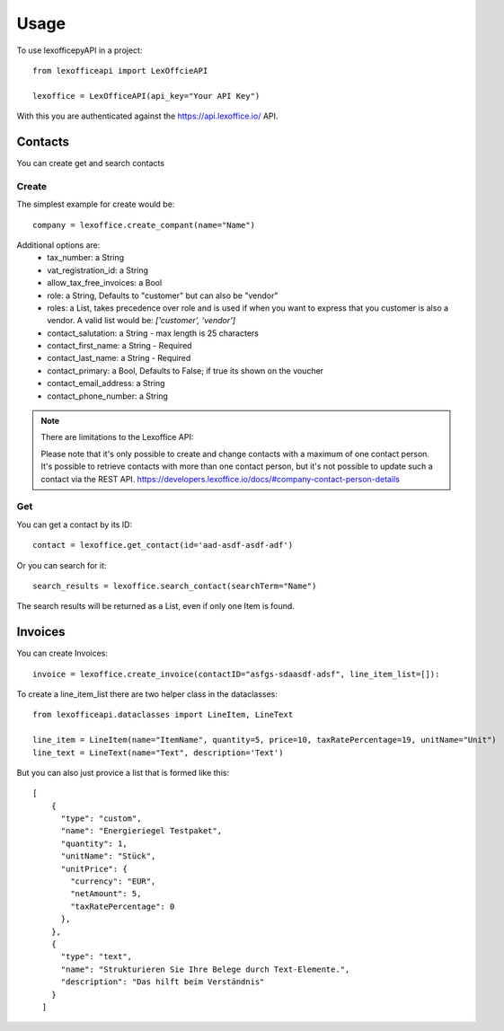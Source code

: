 =====
Usage
=====

To use lexofficepyAPI in a project::

    from lexofficeapi import LexOffcieAPI

    lexoffice = LexOfficeAPI(api_key="Your API Key")


With this you are authenticated against the https://api.lexoffice.io/ API.


Contacts
========

You can create get and search contacts

Create
------
The simplest example for create would be::

    company = lexoffice.create_compant(name="Name")

Additional options are:
    * tax_number: a String
    * vat_registration_id: a String
    * allow_tax_free_invoices: a Bool
    * role: a String, Defaults to "customer" but can also be "vendor"
    * roles: a List, takes precedence over role and is used if when you want to express that you customer is also a vendor. A valid list would be: `['customer', 'vendor']`
    * contact_salutation: a String - max length is 25 characters
    * contact_first_name: a String - Required
    * contact_last_name: a String - Required
    * contact_primary: a Bool, Defaults to False; if true its shown on the voucher
    * contact_email_address: a String
    * contact_phone_number: a String



.. note::

    There are limitations to the Lexoffice API:

    Please note that it's only possible to create and change contacts with a maximum of one contact person. It's possible to retrieve contacts with more than one contact person, but it's not possible to update such a contact via the REST API.
    https://developers.lexoffice.io/docs/#company-contact-person-details

Get
---

You can get a contact by its ID::

    contact = lexoffice.get_contact(id='aad-asdf-asdf-adf')

Or you can search for it::

    search_results = lexoffice.search_contact(searchTerm="Name")

The search results will be returned as a List, even if only one Item is found.


Invoices
========

You can create Invoices::

    invoice = lexoffice.create_invoice(contactID="asfgs-sdaasdf-adsf", line_item_list=[]):

To create a line_item_list there are two helper class in the dataclasses::

    from lexofficeapi.dataclasses import LineItem, LineText

    line_item = LineItem(name="ItemName", quantity=5, price=10, taxRatePercentage=19, unitName="Unit")
    line_text = LineText(name="Text", description='Text')

But you can also just provice a list that is formed like this::

            [
                {
                  "type": "custom",
                  "name": "Energieriegel Testpaket",
                  "quantity": 1,
                  "unitName": "Stück",
                  "unitPrice": {
                    "currency": "EUR",
                    "netAmount": 5,
                    "taxRatePercentage": 0
                  },
                },
                {
                  "type": "text",
                  "name": "Strukturieren Sie Ihre Belege durch Text-Elemente.",
                  "description": "Das hilft beim Verständnis"
                }
              ]
